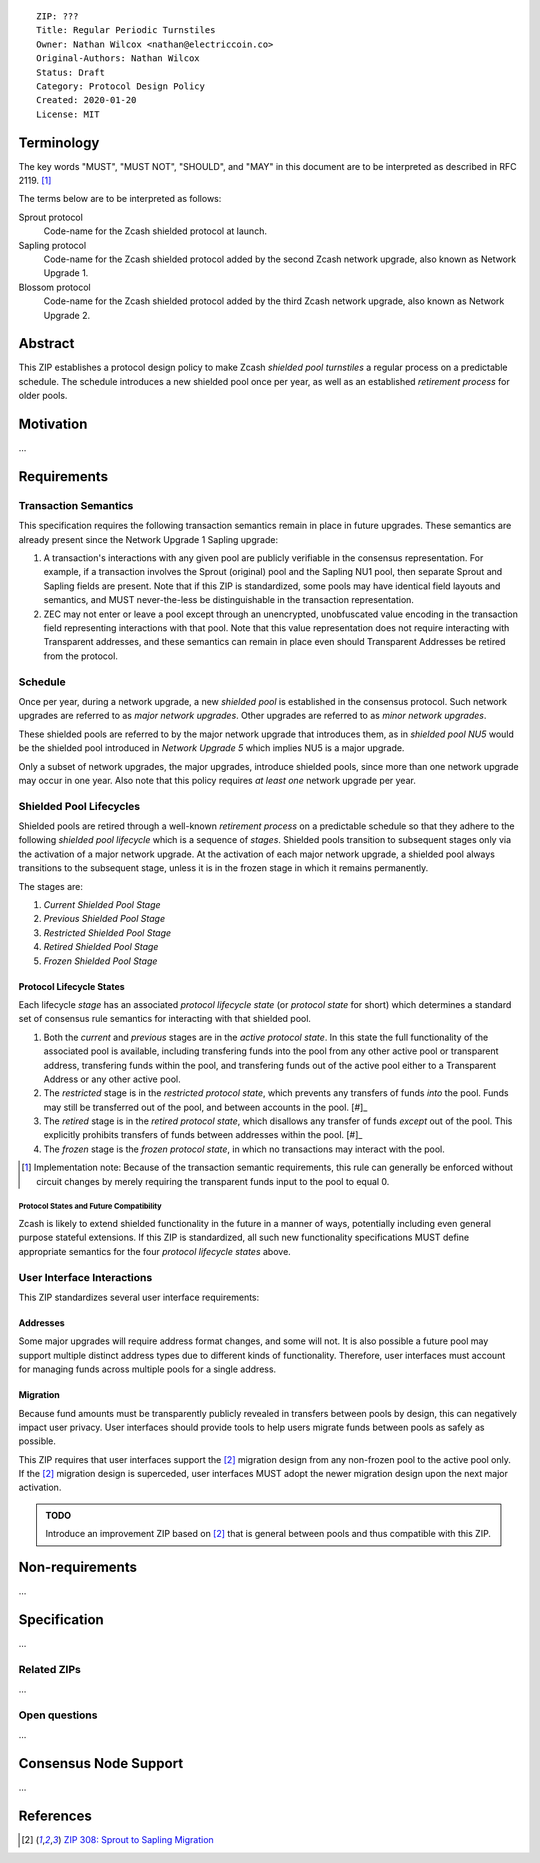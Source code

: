 ::

  ZIP: ???
  Title: Regular Periodic Turnstiles
  Owner: Nathan Wilcox <nathan@electriccoin.co>
  Original-Authors: Nathan Wilcox
  Status: Draft
  Category: Protocol Design Policy
  Created: 2020-01-20
  License: MIT


Terminology
===========

The key words "MUST", "MUST NOT", "SHOULD", and "MAY" in this document are to
be interpreted as described in RFC 2119. [#RFC2119]_

The terms below are to be interpreted as follows:

Sprout protocol
  Code-name for the Zcash shielded protocol at launch.
Sapling protocol
  Code-name for the Zcash shielded protocol added by the second Zcash network
  upgrade, also known as Network Upgrade 1.
Blossom protocol
  Code-name for the Zcash shielded protocol added by the third Zcash network
  upgrade, also known as Network Upgrade 2.


Abstract
========

This ZIP establishes a protocol design policy to make Zcash `shielded pool turnstiles` a regular process on a predictable schedule. The schedule introduces a new shielded pool once per year, as well as an established `retirement process` for older pools.

Motivation
==========

…

Requirements
============

Transaction Semantics
---------------------

This specification requires the following transaction semantics remain in place in future upgrades. These semantics are already present since the Network Upgrade 1 Sapling upgrade:

#. A transaction's interactions with any given pool are publicly verifiable in the consensus representation. For example, if a transaction involves the Sprout (original) pool and the Sapling NU1 pool, then separate Sprout and Sapling fields are present. Note that if this ZIP is standardized, some pools may have identical field layouts and semantics, and MUST never-the-less be distinguishable in the transaction representation.
#. ZEC may not enter or leave a pool except through an unencrypted, unobfuscated value encoding in the transaction field representing interactions with that pool. Note that this value representation does not require interacting with Transparent addresses, and these semantics can remain in place even should Transparent Addresses be retired from the protocol.

Schedule
--------

Once per year, during a network upgrade, a new `shielded pool` is established in the consensus protocol. Such network upgrades are referred to as `major network upgrades`. Other upgrades are referred to as `minor network upgrades`.

These shielded pools are referred to by the major network upgrade that introduces them, as in `shielded pool NU5` would be the shielded pool introduced in `Network Upgrade 5` which implies NU5 is a major upgrade.

Only a subset of network upgrades, the major upgrades, introduce shielded pools, since more than one network upgrade may occur in one year. Also note that this policy requires *at least one* network upgrade per year.

Shielded Pool Lifecycles
------------------------

Shielded pools are retired through a well-known `retirement process` on a predictable schedule so that they adhere to the following `shielded pool lifecycle` which is a sequence of `stages`. Shielded pools transition to subsequent stages only via the activation of a major network upgrade. At the activation of each major network upgrade, a shielded pool always transitions to the subsequent stage, unless it is in the frozen stage in which it remains permanently.

The stages are:

#. `Current Shielded Pool Stage`
#. `Previous Shielded Pool Stage`
#. `Restricted Shielded Pool Stage`
#. `Retired Shielded Pool Stage`
#. `Frozen Shielded Pool Stage`

Protocol Lifecycle States
~~~~~~~~~~~~~~~~~~~~~~~~~

Each lifecycle `stage` has an associated `protocol lifecycle state` (or `protocol state` for short) which determines a standard set of consensus rule semantics for interacting with that shielded pool.

#. Both the `current` and `previous` stages are in the `active protocol state`. In this state the full functionality of the associated pool is available, including transfering funds into the pool from any other active pool or transparent address, transfering funds within the pool, and transfering funds out of the active pool either to a Transparent Address or any other active pool.
#. The `restricted` stage is in the `restricted protocol state`, which prevents any transfers of funds *into* the pool. Funds may still be transferred out of the pool, and between accounts in the pool. [#]_
#. The `retired` stage is in the `retired protocol state`, which disallows any transfer of funds *except* out of the pool. This explicitly prohibits transfers of funds between addresses within the pool. [#]_
#. The `frozen` stage is the `frozen protocol state`, in which no transactions may interact with the pool.

.. [#] Implementation note: Because of the transaction semantic requirements, this rule can generally be enforced without circuit changes by merely requiring the transparent funds input to the pool to equal 0.


Protocol States and Future Compatibility
++++++++++++++++++++++++++++++++++++++++

Zcash is likely to extend shielded functionality in the future in a manner of ways, potentially including even general purpose stateful extensions. If this ZIP is standardized, all such new functionality specifications MUST define appropriate semantics for the four `protocol lifecycle states` above.

User Interface Interactions
---------------------------

This ZIP standardizes several user interface requirements:

Addresses
~~~~~~~~~

Some major upgrades will require address format changes, and some will not. It is also possible a future pool may support multiple distinct address types due to different kinds of functionality. Therefore, user interfaces must account for managing funds across multiple pools for a single address.

Migration
~~~~~~~~~

Because fund amounts must be transparently publicly revealed in transfers between pools by design, this can negatively impact user privacy. User interfaces should provide tools to help users migrate funds between pools as safely as possible.

This ZIP requires that user interfaces support the [#zip-0308]_ migration design from any non-frozen pool to the active pool only. If the [#zip-0308]_ migration design is superceded, user interfaces MUST adopt the newer migration design upon the next major activation.

.. admonition:: TODO

   Introduce an improvement ZIP based on [#zip-0308]_ that is general between pools and thus compatible with this ZIP.

Non-requirements
================

…

Specification
=============

…

Related ZIPs
------------

…

Open questions
--------------

…

Consensus Node Support
======================

…

References
==========

.. [#zip-0308] `ZIP 308: Sprout to Sapling Migration <zip-0308.rst>`_
